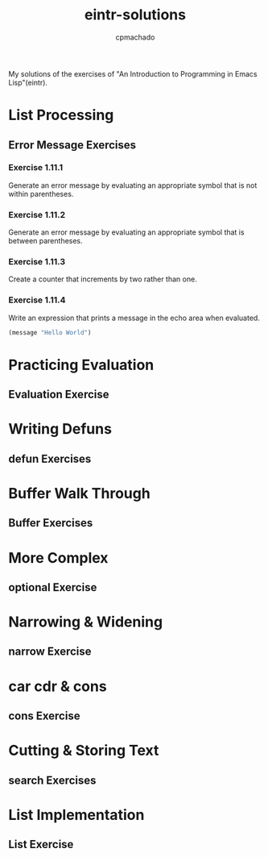 #+title: eintr-solutions
#+author: cpmachado
#+startup: overview num


My solutions of the exercises of "An Introduction to Programming in Emacs Lisp"(eintr).


* List Processing
** Error Message Exercises
*** Exercise 1.11.1
Generate an error message by evaluating an appropriate symbol that is not within parentheses.
*** Exercise 1.11.2
Generate an error message by evaluating an appropriate symbol that is between parentheses.
*** Exercise 1.11.3
Create a counter that increments by two rather than one.
*** Exercise 1.11.4
Write an expression that prints a message in the echo area when evaluated.
#+begin_src emacs-lisp
  (message "Hello World")
#+end_src

#+RESULTS:
: Hello World

* Practicing Evaluation
** Evaluation Exercise
* Writing Defuns
** defun Exercises
* Buffer Walk Through
** Buffer Exercises
* More Complex
** optional Exercise
* Narrowing & Widening
** narrow Exercise
* car cdr & cons
** cons Exercise
* Cutting & Storing Text
** search Exercises
* List Implementation
** List Exercise
